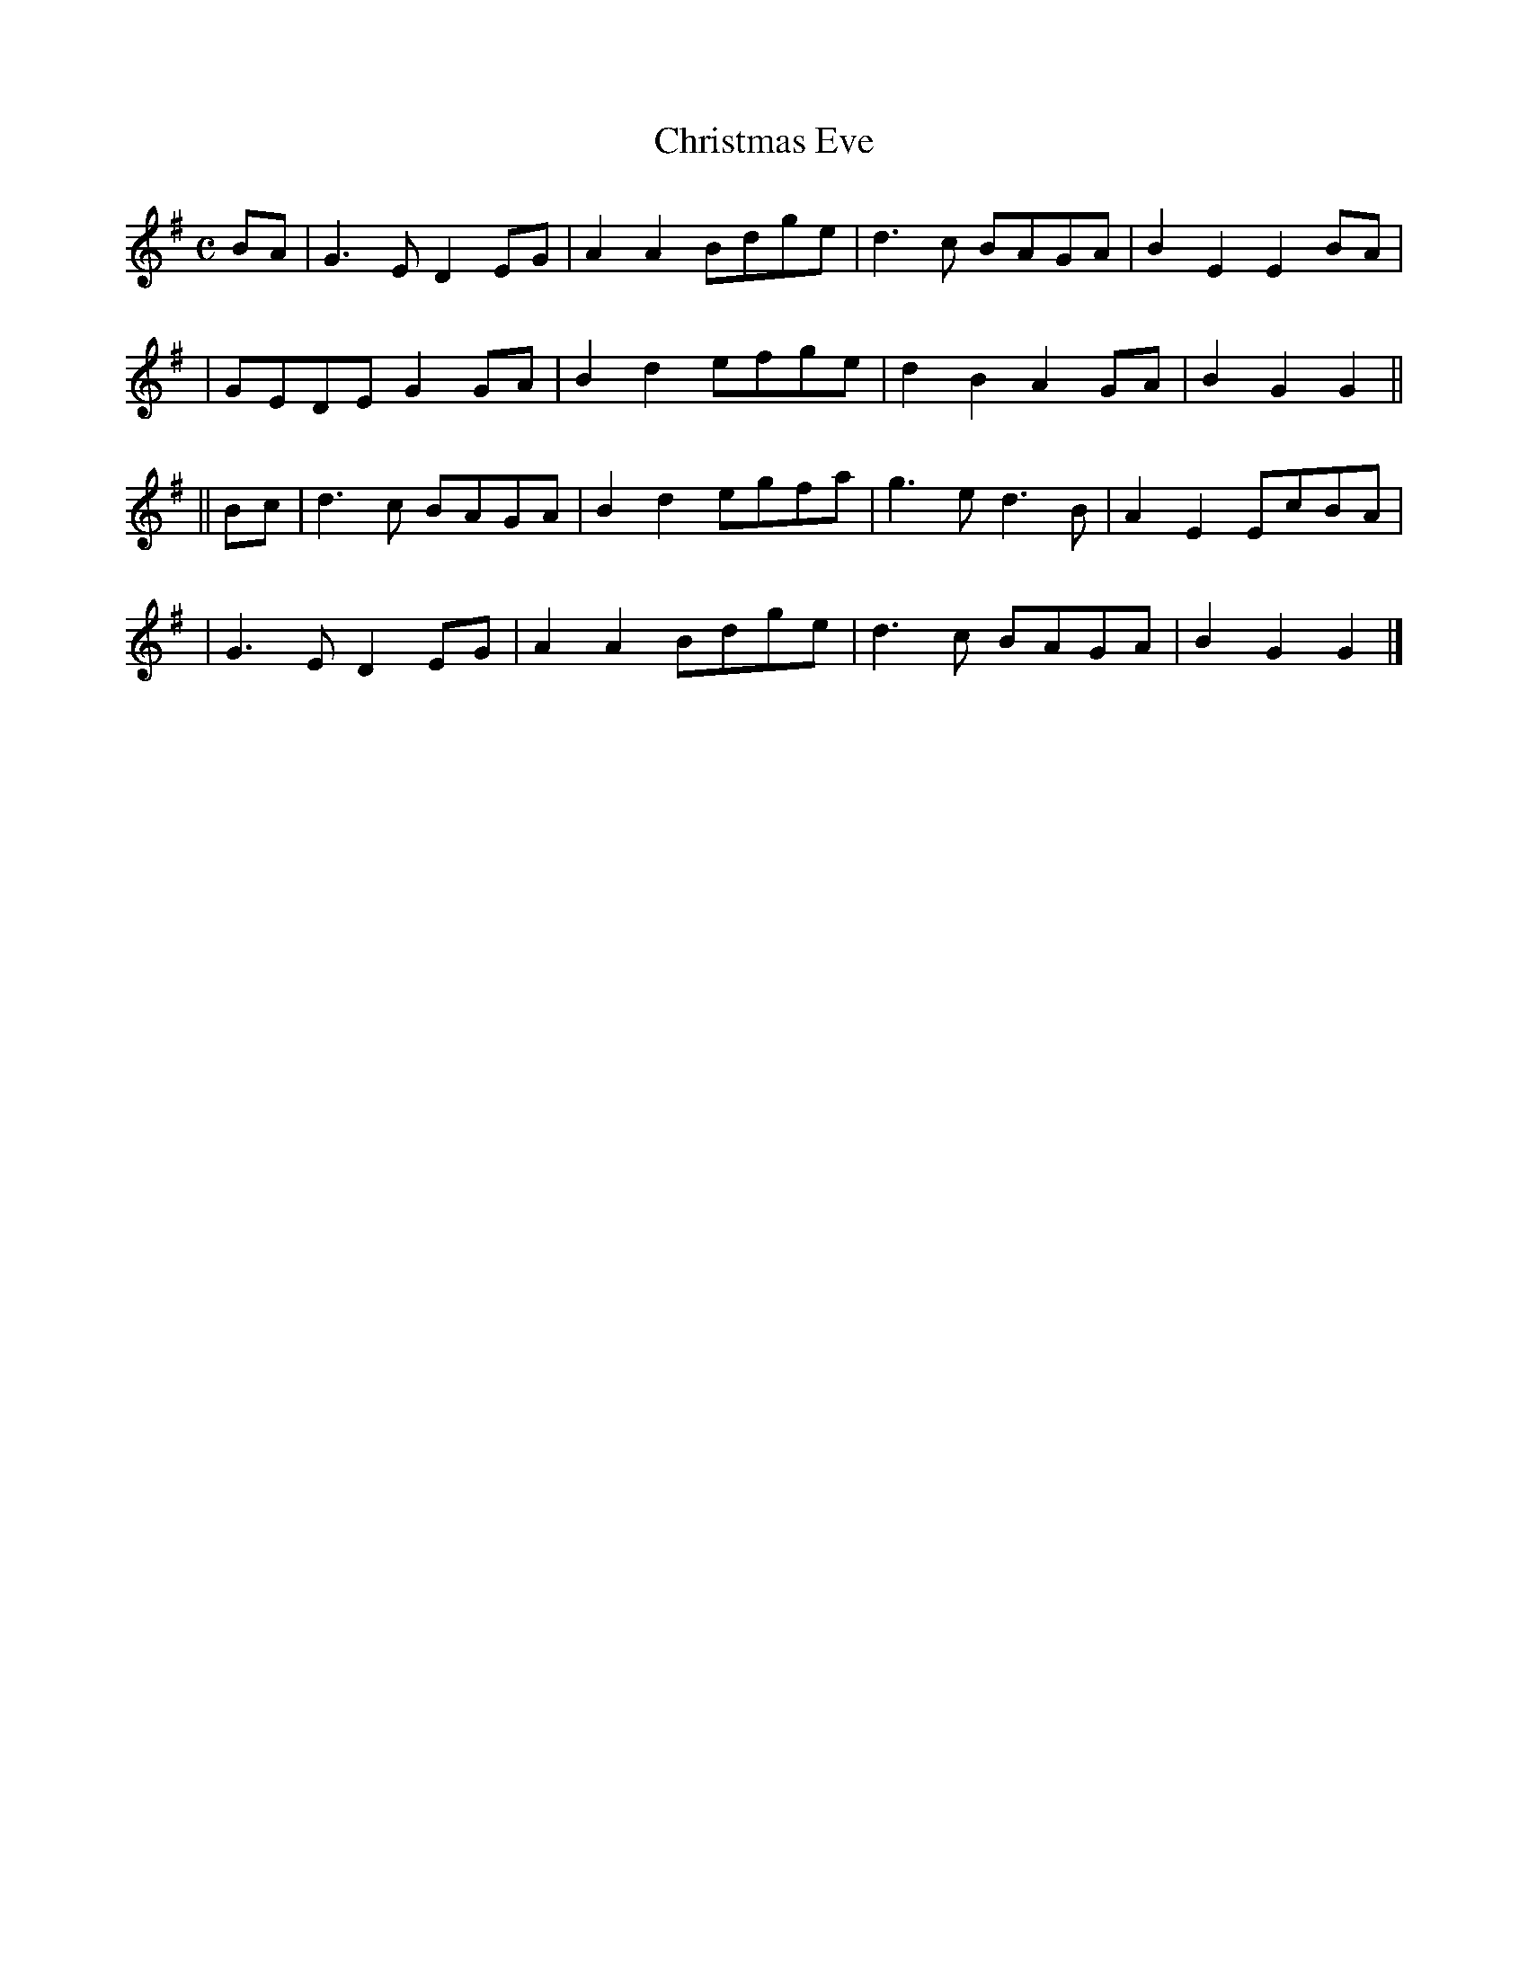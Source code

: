 X:494
T:Christmas Eve
B:O'Neill's 494
Z:1999 by John Chambers <jc@trillian.mit.edu>
N:"Moderate"
N:Collected by "F.O'Neill"
M:C
L:1/8
K:G
BA \
| G3E D2EG | A2A2 Bdge | d3c BAGA | B2E2 E2BA |
| GEDE G2GA | B2d2 efge |d2B2 A2GA | B2G2 G2 ||
|| Bc \
| d3c BAGA | B2d2 egfa | g3e d3B | A2E2 EcBA |
| G3E D2EG | A2A2 Bdge | d3c BAGA | B2G2 G2 |]
